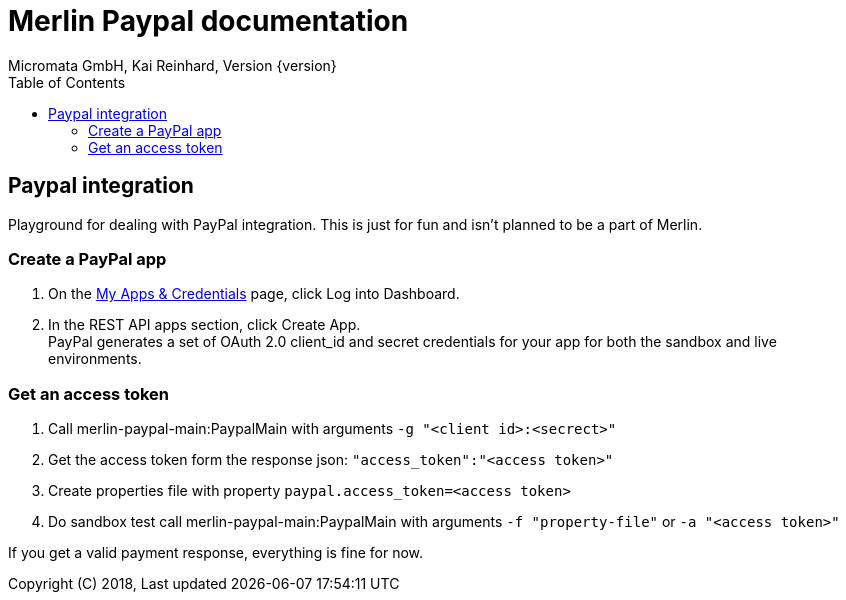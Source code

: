Merlin Paypal documentation
===========================
Micromata GmbH, Kai Reinhard, Version {version}
:toc:
:toclevels: 4

:last-update-label: Copyright (C) 2018, Last updated

ifdef::env-github,env-browser[:outfilesuffix: .adoc]

== Paypal integration

Playground for dealing with PayPal integration. This is just for fun and isn't planned to be a part of Merlin.

=== Create a PayPal app
1. On the https://developer.paypal.com/developer/applications[My Apps & Credentials] page, click Log into Dashboard.
2. In the REST API apps section, click Create App. +
   PayPal generates a set of OAuth 2.0 client_id and secret credentials for your app for both the sandbox and live environments.

=== Get an access token
1. Call merlin-paypal-main:PaypalMain with arguments `-g "<client id>:<secrect>"`
2. Get the access token form the response json: `"access_token":"<access token>"`
3. Create properties file with property `paypal.access_token=<access token>`
4. Do sandbox test call merlin-paypal-main:PaypalMain with arguments `-f "property-file"` or `-a "<access token>"`

If you get a valid payment response, everything is fine for now.
